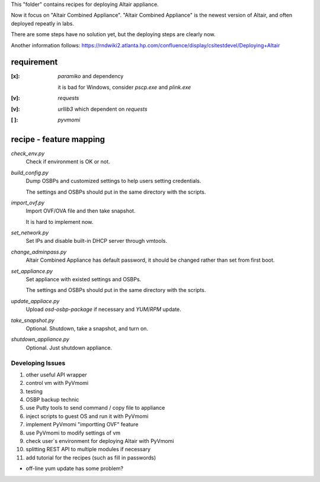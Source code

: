 This "folder" contains recipes for deploying Altair appliance.

Now it focus on "Altair Combined Appliance".
"Altair Combined Appliance" is the newest version of Altair,
and often deployed repeatly in labs.

There are some steps have no solution yet,
but the deploying steps are clearly now.

Another information follows: https://rndwiki2.atlanta.hp.com/confluence/display/csitestdevel/Deploying+Altair


requirement
-----------

:[x]: `paramiko` and dependency

      it is bad for Windows, consider `pscp.exe` and `plink.exe`

:[v]: `requests`

:[v]: `urllib3`
      which dependent on `requests` 

:[ ]: `pyvmomi`


recipe - feature mapping
------------------------

`check_env.py`
    Check if environment is OK or not.

.. Downloading sources would be manual and has no script.

.. Added WinPE might has to be automatical

`build_config.py`
    Dump OSBPs and customized settings to help users setting credentials.

    The settings and OSBPs should put in the same directory with the scripts.

`import_ovf.py`
    Import OVF/OVA file and then take snapshot.

    It is hard to implement now.

`set_network.py`
    Set IPs and disable built-in DHCP server through vmtools.

`change_adminpass.py`
    Altair Combined Appliance has default password,
    it should be changed rather than set from first boot.

`set_appliance.py`
    Set appliance with existed settings and OSBPs.

    The settings and OSBPs should put in the same directory with the scripts.

`update_appliace.py`
    Upload `osd-osbp-package` if necessary and `YUM`/`RPM` update.

`take_snapshot.py`
    Optional. Shutdown, take a snapshot, and turn on.

`shutdown_appliance.py`
    Optional. Just shutdown appliance.


Developing Issues
=================

#. other useful API wrapper

#. control vm with PyVmomi

#. testing

#. OSBP backup technic

#. use Putty tools to send command / copy file to appliance

#. inject scripts to guest OS and run it with PyVmomi

#. implement PyVmomi "importting OVF" feature

#. use PyVmomi to modify settings of vm

#. check user`s environment for deploying Altair with PyVmomi

#. splitting REST API to multiple modules if necessary

#. add tutorial for the recipes (such as fill in passwords)

- off-line yum update has some problem?
